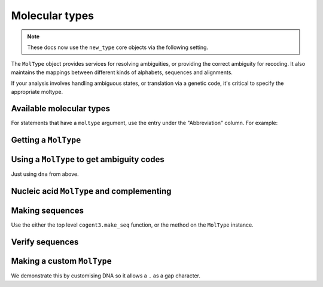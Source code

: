 .. jupyter-execute::
    :hide-code:

    import set_working_directory

***************
Molecular types
***************

.. note:: These docs now use the ``new_type`` core objects via the following setting.

    .. jupyter-execute::

        import os

        # using new types without requiring an explicit argument
        os.environ["COGENT3_NEW_TYPE"] = "1"

The ``MolType`` object provides services for resolving ambiguities, or providing the correct ambiguity for recoding. It also maintains the mappings between different kinds of alphabets, sequences and alignments.

If your analysis involves handling ambiguous states, or translation via a genetic code, it's critical to specify the appropriate moltype.

Available molecular types
=========================

.. jupyter-execute::

    from cogent3 import available_moltypes

    available_moltypes()

For statements that have a ``moltype`` argument, use the entry under the "Abbreviation" column. For example:

.. jupyter-execute::

    from cogent3 import load_aligned_seqs

    seqs = load_aligned_seqs("data/brca1-bats.fasta", moltype="dna")

Getting a ``MolType``
=====================

.. jupyter-execute::

    from cogent3 import get_moltype

    dna = get_moltype("dna")
    dna

Using a ``MolType`` to get ambiguity codes
==========================================

Just using ``dna`` from above.

.. jupyter-execute::

    dna.ambiguities

Nucleic acid ``MolType`` and complementing
==========================================

.. jupyter-execute::

    dna.complement("AGG")

Making sequences
================

Use the either the top level ``cogent3.make_seq`` function, or the method on the ``MolType`` instance.

.. jupyter-execute::

    seq = dna.make_seq(seq="AGGCTT", name="seq1")
    seq

Verify sequences
================

.. jupyter-execute::

    rna = get_moltype("rna")
    rna.is_valid("ACGUACGUACGUACGU")

Making a custom ``MolType``
===========================

We demonstrate this by customising DNA so it allows a ``.`` as a gap character.

.. jupyter-execute::

    from cogent3.core import new_moltype, new_sequence

    mt = new_moltype.MolType(
            monomers="".join(new_moltype.IUPAC_DNA_chars),
            ambiguities=new_moltype.IUPAC_DNA_ambiguities,
            name="dna.gap",
            complements=new_moltype.IUPAC_DNA_ambiguities_complements,
            make_seq=new_sequence.DnaSequence,
            pairing_rules=new_moltype.DNA_STANDARD_PAIRS,
            mw_calculator=new_moltype.DnaMW,
            coerce_to=new_moltype.coerce_to_dna,
            gap=".",
        )
    seq = mt.make_seq(seq="ACG.")
    seq
